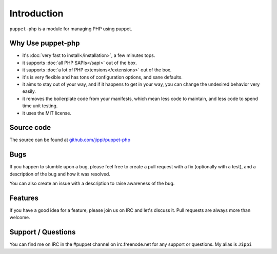 Introduction
============

``puppet-php`` is a module for managing PHP using puppet.

Why Use puppet-php
------------------

* it's :doc:`very fast to install</installation>`, a few minutes tops.

* it supports :doc:`all PHP SAPIs</sapi>` out of the box.

* it supports :doc:`a lot of PHP extensions</extensions>` out of the box.

* it's is very flexible and has tons of configuration options, and sane defaults.

* it aims to stay out of your way, and if it happens to get in your way, you can change the undesired behavior very easily.

* it removes the boilerplate code from your manifests, which mean less code to maintain, and less code to spend time unit testing.

* it uses the MIT license.

Source code
-----------

The source can be found at `github.com/jippi/puppet-php <https://github.com/jippi/puppet-php/>`_

Bugs
----

If you happen to stumble upon a bug, please feel free to create a pull request with a fix
(optionally with a test), and a description of the bug and how it was resolved.

You can also create an issue with a description to raise awareness of the bug.

Features
--------

If you have a good idea for a feature, please join us on IRC and let's discuss it.
Pull requests are always more than welcome.

Support / Questions
-------------------

You can find me on IRC in the #puppet channel on irc.freenode.net for any support or questions.
My alias is ``Jippi``

